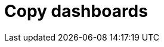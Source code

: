 = Copy dashboards
:description:
:sectanchors: 
:url-repo:  
:page-tags: 
:figure-caption!:
:table-caption!:
:example-caption!: